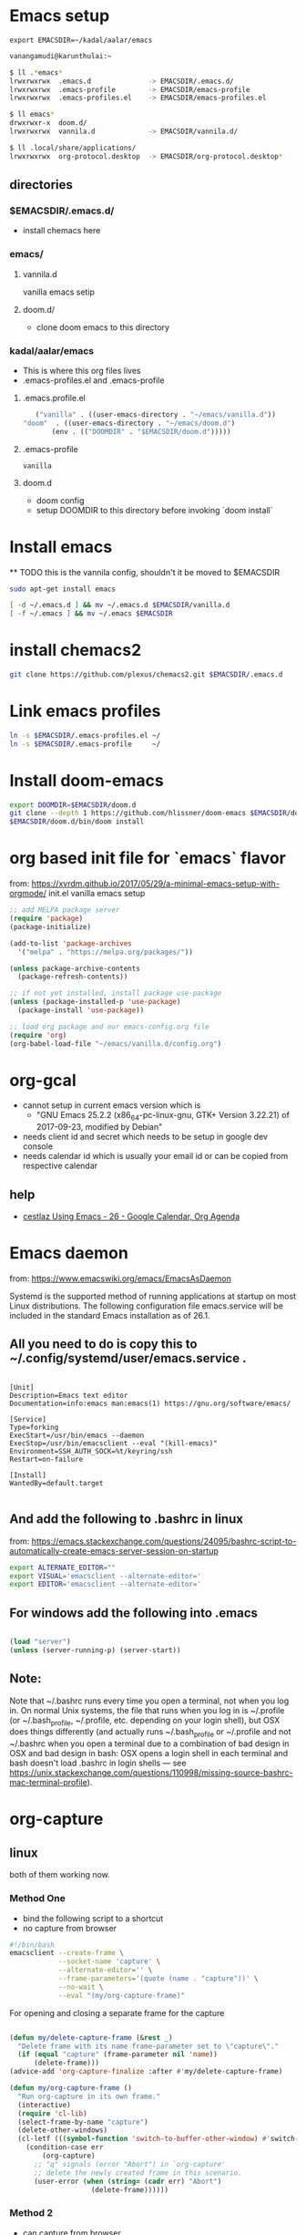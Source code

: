 * Emacs setup
  #+BEGIN_SRC
   export EMACSDIR=~/kadal/aalar/emacs
  #+END_SRC

  #+BEGIN_SRC bash
    vanangamudi@karunthulai:~

    $ ll .*emacs*
    lrwxrwxrwx  .emacs.d              -> EMACSDIR/.emacs.d/
    lrwxrwxrwx  .emacs-profile        -> EMACSDIR/emacs-profile
    lrwxrwxrwx  .emacs-profiles.el    -> EMACSDIR/emacs-profiles.el

    $ ll emacs*
    drwxrwxr-x  doom.d/
    lrwxrwxrwx  vannila.d             -> EMACSDIR/vannila.d/

    $ ll .local/share/applications/
    lrwxrwxrwx  org-protocol.desktop  -> EMACSDIR/org-protocol.desktop*

  #+END_SRC

** directories
*** $EMACSDIR/.emacs.d/
     - install chemacs here
  
*** emacs/
**** vannila.d
     vanilla emacs setip
**** doom.d/
     - clone doom emacs to this directory

*** kadal/aalar/emacs
     - This is where this org files lives
     - .emacs-profiles.el and .emacs-profile
**** .emacs.profile.el
     #+BEGIN_SRC emacs-lisp
       ("vanilla" . ((user-emacs-directory . "~/emacs/vanilla.d"))
	"doom"  . ((user-emacs-directory . "~/emacs/doom.d")
		   (env . (("DOOMDIR" . "$EMACSDIR/doom.d")))))
     #+END_SRC
**** .emacs-profile
     #+BEGIN_SRC text
      vanilla
     #+END_SRC
**** doom.d
     - doom config
     - setup DOOMDIR to this directory before invoking `doom install`

* Install emacs

 ** TODO this is the vannila config, shouldn't it be moved to $EMACSDIR
#+BEGIN_SRC bash
sudo apt-get install emacs

[ -d ~/.emacs.d ] && mv ~/.emacs.d $EMACSDIR/vanilla.d
[ -f ~/.emacs ] && mv ~/.emacs $EMACSDIR

#+END_SRC

* install chemacs2
#+BEGIN_SRC bash
git clone https://github.com/plexus/chemacs2.git $EMACSDIR/.emacs.d
#+END_SRC

* Link emacs profiles
#+BEGIN_SRC bash
ln -s $EMACSDIR/.emacs-profiles.el ~/
ln -s $EMACSDIR/.emacs-profile     ~/
#+END_SRC

#+RESULTS:

* Install doom-emacs
#+BEGIN_SRC bash
export DOOMDIR=$EMACSDIR/doom.d
git clone --depth 1 https://github.com/hlissner/doom-emacs $EMACSDIR/doom.d
$EMACSDIR/doom.d/bin/doom install
#+END_SRC

* org based init file for `emacs` flavor
from: https://xvrdm.github.io/2017/05/29/a-minimal-emacs-setup-with-orgmode/
init.el vanilla emacs setup
#+NAME: init.el
#+BEGIN_SRC emacs-lisp
;; add MELPA package server
(require 'package)
(package-initialize)

(add-to-list 'package-archives
  '("melpa" . "https://melpa.org/packages/"))

(unless package-archive-contents
  (package-refresh-contents))

;; if not yet installed, install package use-package
(unless (package-installed-p 'use-package)
  (package-install 'use-package))

;; load org package and our emacs-config.org file
(require 'org)
(org-babel-load-file "~/emacs/vanilla.d/config.org")
#+END_SRC

* org-gcal
  - cannot setup in current emacs version which is
    - "GNU Emacs 25.2.2 (x86_64-pc-linux-gnu, GTK+ Version 3.22.21) of 2017-09-23, 
      modified by Debian"
  - needs client id and secret which needs to be setup in google dev console
  - needs calendar id which is usually your email id or can be copied from respective calendar
** help
   - [[https://cestlaz.github.io/posts/using-emacs-26-gcal/#.WIqBud9vGAk][cestlaz Using Emacs - 26 - Google Calendar, Org Agenda]]
* Emacs daemon
  from: https://www.emacswiki.org/emacs/EmacsAsDaemon
  
  Systemd is the supported method of running applications at startup on most Linux distributions. The following configuration file emacs.service will be included in the standard Emacs installation as of 26.1.
  
** All you need to do is copy this to ~/.config/systemd/user/emacs.service .
   #+BEGIN_SRC systemd

 [Unit]
 Description=Emacs text editor
 Documentation=info:emacs man:emacs(1) https://gnu.org/software/emacs/

 [Service]
 Type=forking
 ExecStart=/usr/bin/emacs --daemon
 ExecStop=/usr/bin/emacsclient --eval "(kill-emacs)"
 Environment=SSH_AUTH_SOCK=%t/keyring/ssh
 Restart=on-failure

 [Install]
 WantedBy=default.target

   #+END_SRC
** And add the following to .bashrc in linux
   from: https://emacs.stackexchange.com/questions/24095/bashrc-script-to-automatically-create-emacs-server-session-on-startup
   #+BEGIN_SRC bash
     export ALTERNATE_EDITOR=""
     export VISUAL='emacsclient --alternate-editor='
     export EDITOR='emacsclient --alternate-editor='

   #+END_SRC
** For windows add the following into .emacs
 #+BEGIN_SRC emacs-lisp

   (load "server")
   (unless (server-running-p) (server-start))

 #+END_SRC

** Note:
Note that ~/.bashrc runs every time you open a terminal, not when you log in. On normal Unix systems, the file that runs when you log in is ~/.profile (or ~/.bash_profile, ~/.profile, etc. depending on your login shell), but OSX does things differently (and actually runs ~/.bash_profile or ~/.profile and not ~/.bashrc when you open a terminal due to a combination of bad design in OSX and bad design in bash: OSX opens a login shell in each terminal and bash doesn't load .bashrc in login shells — see https://unix.stackexchange.com/questions/110998/missing-source-bashrc-mac-terminal-profile).

* org-capture

** linux
both of them working now.
*** Method One
- bind the following script to a shortcut
- no capture from browser

#+BEGIN_SRC bash
#!/bin/bash
emacsclient --create-frame \
            --socket-name 'capture' \
            --alternate-editor='' \
            --frame-parameters='(quote (name . "capture"))' \
            --no-wait \
            --eval "(my/org-capture-frame)"

#+END_SRC

For opening and closing a separate frame for the capture
#+BEGIN_SRC emacs-lisp

(defun my/delete-capture-frame (&rest _)
  "Delete frame with its name frame-parameter set to \"capture\"."
  (if (equal "capture" (frame-parameter nil 'name))
      (delete-frame)))
(advice-add 'org-capture-finalize :after #'my/delete-capture-frame)

(defun my/org-capture-frame ()
  "Run org-capture in its own frame."
  (interactive)
  (require 'cl-lib)
  (select-frame-by-name "capture")
  (delete-other-windows)
  (cl-letf (((symbol-function 'switch-to-buffer-other-window) #'switch-to-buffer))
    (condition-case err
        (org-capture)
      ;; "q" signals (error "Abort") in `org-capture'
      ;; delete the newly created frame in this scenario.
      (user-error (when (string= (cadr err) "Abort")
                    (delete-frame))))))

#+END_SRC

*** Method 2
- can capture from browser
**** create a desktop file
     from: https://github.com/zv/dotfile z
     ~/kadal/aalar/local/share/applications/org-protcol
     #+BEGIN_SRC  conf
       [Desktop Entry]
       Name=org-protocol
       Exec=emacsclient --create-frame \
       --socket-name 'capture' \
       --alternate-editor='' \
       --frame-parameters='(quote (name . "capture"))' \
       --no-wait \
       --eval "(my/org-capture-frame)"
       Type=Application
       Terminal=false
       Categories=System;
       MimeType=x-scheme-handler/org-protocol;

	
     #+END_SRC
     
     #+begin_src conf
       [Desktop Entry]	
       Name=org-protocol	
       Exec=emacsclient --create-frame --alternate-editor='' --no-wait %u
       Type=Application
       Terminal=false
       Categories=System;
       MimeType=x-scheme-handler/org-protocol;

     #+end_src
     And run the following

     #+BEGIN_SRC bash
       chmod a+x ~/kadal/aalar/emacs/org-protocol.desktop
       ln -s ~/kadal/aalar/emacs/org-protocol.desktop ~/.local/share/applications/
       update-desktop-database ~/.local/share/applications/

     #+END_SRC

     Org-capture bookmarklet for firefox, add this to bookmark toolbar on firefox
     #+BEGIN_SRC js
       javascript:location.href = 'org-protocol://capture://l/' \
	   + encodeURIComponent(location.href) \
	   + '/'+encodeURIComponent(document.title) \
	   +'/'+encodeURIComponent(window.getSelection())

       //org-protocol.desktop 
       javascript:location.href='org-protocol://capture://l/' \
	   + encodeURIComponent(location.href)     \
	   +'/'+encodeURIComponent(document.title)    \
	   +'/'+encodeURIComponent(window.getSelection());

       //org-protocol2.desktop the one that works now
       javascript:location.href = 'org-protocol://capture?template=l'\
	   + '&url='   + encodeURIComponent(location.href)\
	   + '&title=' + encodeURIComponent(document.title)\
	   + '&body='  + encodeURIComponent(window.getSelection())

     #+END_SRC
     

** mac
https://www.reddit.com/r/emacs/comments/6lzyg2/heres_how_to_do_emacsclient_global_orgcapture/

** windows
https://sachachua.com/blog/2015/11/capturing-links-quickly-with-emacsclient-org-protocol-and-chrome-shortcut-manager-on-microsoft-windows-8/

* elfeed
** elfeed-org
   add this to emacs config, in this case config.org under ~/ko-pa-ni/aalar/emacs/vannila.d/config.org
*** installation
**** Download elfeed-org
     #+BEGIN_SRC bash

       cd ~/.emacs.d/lisp
       #wget https://github.com/remyhonig/elfeed-org/blob/master/elfeed-org.el
       wget https://raw.githubusercontent.com/remyhonig/elfeed-org/master/elfeed-org.el

     #+END_SRC

     #+RESULTS:
**** Install the package in Emacs
     #+BEGIN_SRC

 C-x C-f ~/.emacs.d/lisp/elfeed-org.el <ENTER>
 M-x package-install-from-buffer <ENTER>

     #+END_SRC

*** configuration
    #+BEGIN_SRC emacs-lisp
      ;; Load elfeed-org
      (require 'elfeed-org)

      ;; Initialize elfeed-org
      ;; This hooks up elfeed-org to read the configuration when elfeed
      ;; is started with =M-x elfeed=
      (elfeed-org)

      ;; Optionally specify a number of files containing elfeed
      ;; configuration. If not set then the location below is used.
      ;; Note: The customize interface is also supported.
      (setq rmh-elfeed-org-files (list "~/.emacs.d/elfeed.org"))

    #+END_SRC


* email
* mbsync
  install isync
  #+begin_src bash
    sudo apt-get install isync
  #+end_src

  create ~/.mbsyncrc file and copy the following content
  #+begin_src conf
    IMAPAccount gmail
    Host imap.gmail.com
    User selva.personals@gmail.com
    PassCmd "cat ~/password.txt"
    SSLType IMAPS
    CertificateFile /etc/ssl/certs/ca-certificates.crt

    IMAPStore gmail-remote
    Account gmail

    MaildirStore gmail-local
    Subfolders Verbatim
    Path ~/Mail/
    Inbox ~/Mail/Inbox

    Channel gmail
    Master :gmail-remote:
    Slave :gmail-local:
    Patterns * ![Gmail]* "[Gmail]/Sent Mail" "[Gmail]/Starred" "[Gmail]/All Mail" "[Gmail]/Trash"
    Create Both
    SyncState *

  #+end_src


* emacs-everywhere
#+begin_src bash  :dir /sudo::  :results output
  apt-get install xclip xdotool xbindkeys #xprop xwininfo 
#+end_src

#+RESULTS:
